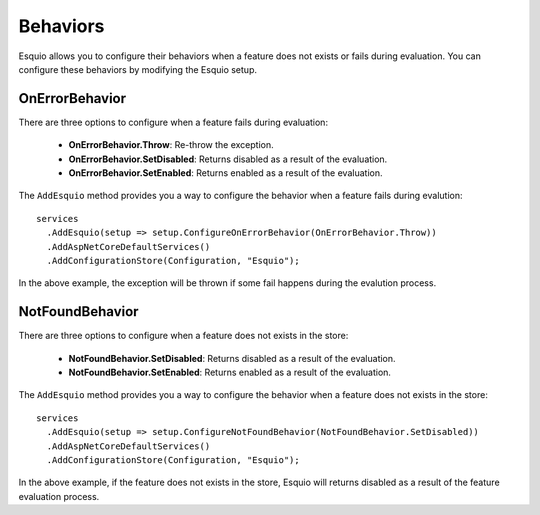 Behaviors
=========

Esquio allows you to configure their behaviors when a feature does not exists or fails during evaluation. You can configure these behaviors by modifying the Esquio setup.

OnErrorBehavior
^^^^^^^^^^^^^^^

There are three options to configure when a feature fails during evaluation:

    * **OnErrorBehavior.Throw**: Re-throw the exception.
    
    * **OnErrorBehavior.SetDisabled**: Returns disabled as a result of the evaluation.

    * **OnErrorBehavior.SetEnabled**: Returns enabled as a result of the evaluation.

The ``AddEsquio`` method provides you a way to configure the behavior when a feature fails during evalution::

        services
          .AddEsquio(setup => setup.ConfigureOnErrorBehavior(OnErrorBehavior.Throw))
          .AddAspNetCoreDefaultServices()
          .AddConfigurationStore(Configuration, "Esquio");

In the above example, the exception will be thrown if some fail happens during the evalution process.

NotFoundBehavior
^^^^^^^^^^^^^^^^

There are three options to configure when a feature does not exists in the store:
    
    * **NotFoundBehavior.SetDisabled**: Returns disabled as a result of the evaluation.

    * **NotFoundBehavior.SetEnabled**: Returns enabled as a result of the evaluation.

The ``AddEsquio`` method provides you a way to configure the behavior when a feature does not exists in the store::

        services
          .AddEsquio(setup => setup.ConfigureNotFoundBehavior(NotFoundBehavior.SetDisabled))
          .AddAspNetCoreDefaultServices()
          .AddConfigurationStore(Configuration, "Esquio");

In the above example, if the feature does not exists in the store, Esquio will returns disabled as a result of the feature evaluation process.




